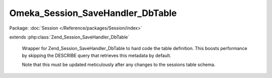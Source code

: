 ---------------------------------
Omeka_Session_SaveHandler_DbTable
---------------------------------

Package: :doc:`Session </Reference/packages/Session/index>`

.. php:class:: Omeka_Session_SaveHandler_DbTable

extends :php:class:`Zend_Session_SaveHandler_DbTable`

    Wrapper for Zend_Session_SaveHandler_DbTable to hard code the table
    definition. This boosts performance by skipping the DESCRIBE query that
    retrieves this metadata by default.

    Note that this must be updated meticulously after any changes to the sessions table schema.

    .. php:method:: init()

    .. php:method:: write($id, $data)

        Write session data

        :type $id: string
        :param $id:
        :type $data: string
        :param $data:
        :returns: boolean
